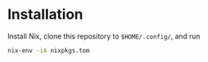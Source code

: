 * Installation

Install Nix, clone this repository to =$HOME/.config/=, and run
#+begin_src sh
nix-env -iA nixpkgs.tom
#+end_src
